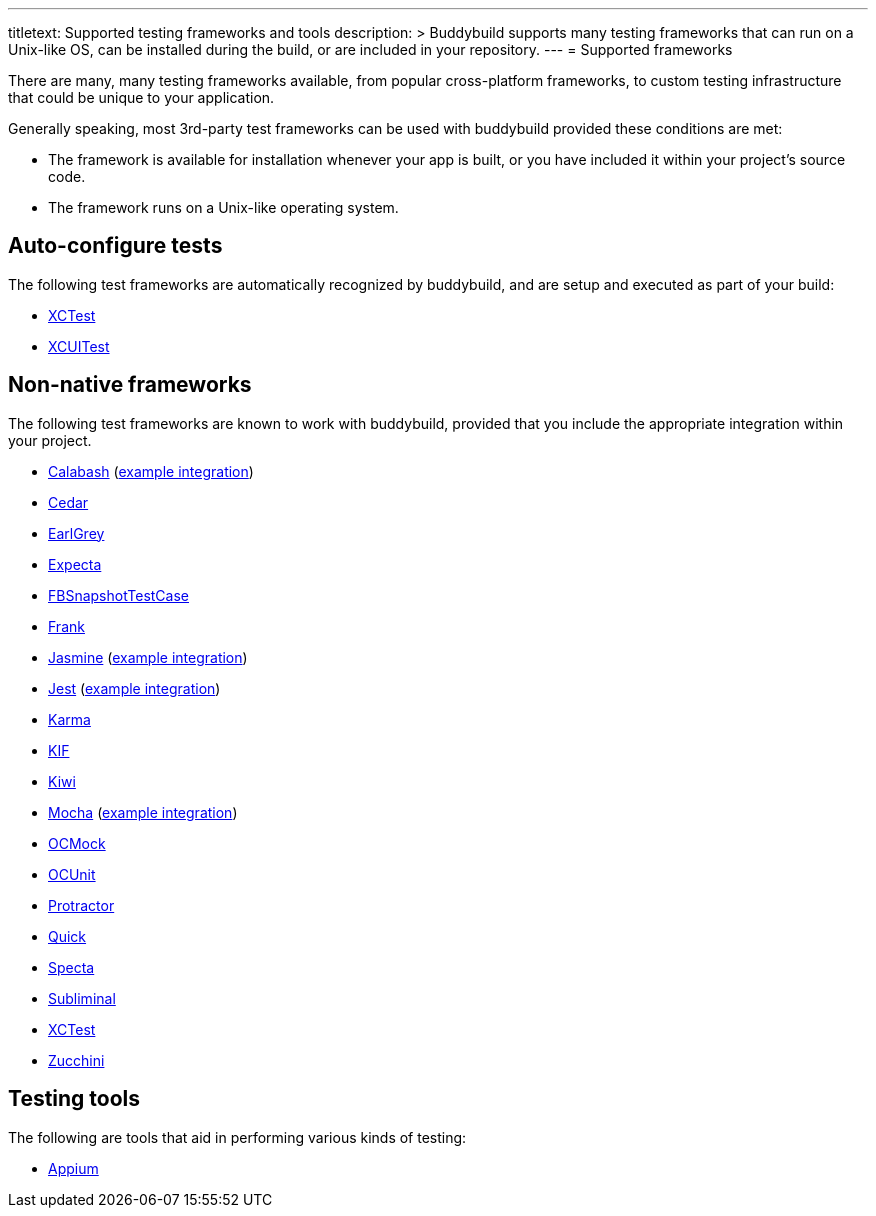 ---
titletext: Supported testing frameworks and tools
description: >
  Buddybuild supports many testing frameworks that can run on a Unix-like
  OS, can be installed during the build, or are included in your
  repository.
---
= Supported frameworks

There are many, many testing frameworks available, from popular
cross-platform frameworks, to custom testing infrastructure that could
be unique to your application.

Generally speaking, most 3rd-party test frameworks can be used with
buddybuild provided these conditions are met:

- The framework is available for installation whenever your app is
  built, or you have included it within your project's source code.

- The framework runs on a Unix-like operating system.

== Auto-configure tests

The following test frameworks are automatically recognized by
buddybuild, and are setup and executed as part of your build:

- link:https://developer.apple.com/library/content/documentation/DeveloperTools/Conceptual/testing_with_xcode/chapters/01-introduction.html[XCTest]

- link:https://developer.apple.com/library/content/documentation/DeveloperTools/Conceptual/testing_with_xcode/chapters/09-ui_testing.html[XCUITest]


== Non-native frameworks

The following test frameworks are known to work with buddybuild,
provided that you include the appropriate integration within your
project.

- link:http://calaba.sh/[Calabash]
  (link:https://github.com/BuddyBuild/Custom-Testing/tree/master/Calabash[example
  integration])

- link:http://pivotal.github.io/cedar/[Cedar]

- link:https://github.com/google/EarlGrey[EarlGrey]

- link:https://github.com/specta/expecta[Expecta]

- link:https://github.com/facebook/ios-snapshot-test-case[FBSnapshotTestCase]

- link:http://testingwithfrank.github.io/[Frank]

- link:https://jasmine.github.io/[Jasmine]
  (link:https://github.com/BuddyBuild/Custom-Testing/tree/master/Jasmine[example
  integration])

- link:https://facebook.github.io/jest/[Jest]
  (link:https://github.com/BuddyBuild/Custom-Testing/tree/master/Jest[example
  integration])

- link:https://karma-runner.github.io/1.0/index.html[Karma]

- link:https://github.com/kif-framework/KIF[KIF]

- link:https://github.com/kiwi-bdd/Kiwi[Kiwi]

- link:https://mochajs.org/[Mocha]
  (link:https://github.com/BuddyBuild/Custom-Testing/tree/master/Mocha[example
  integration])

- link:http://ocmock.org/[OCMock]

- link:http://www.sente.ch/software/ocunit/[OCUnit]

- link:http://www.protractortest.org/[Protractor]

- link:https://github.com/Quick/Quick[Quick]

- link:https://github.com/specta/specta[Specta]

- link:https://github.com/inkling/Subliminal[Subliminal]

- link:https://developer.apple.com/documentation/xctest[XCTest]

- link:http://www.methodsandtools.com/tools/zucchini.php[Zucchini]


== Testing tools

The following are tools that aid in performing various kinds of testing:

- link:http://appium.io/[Appium]
